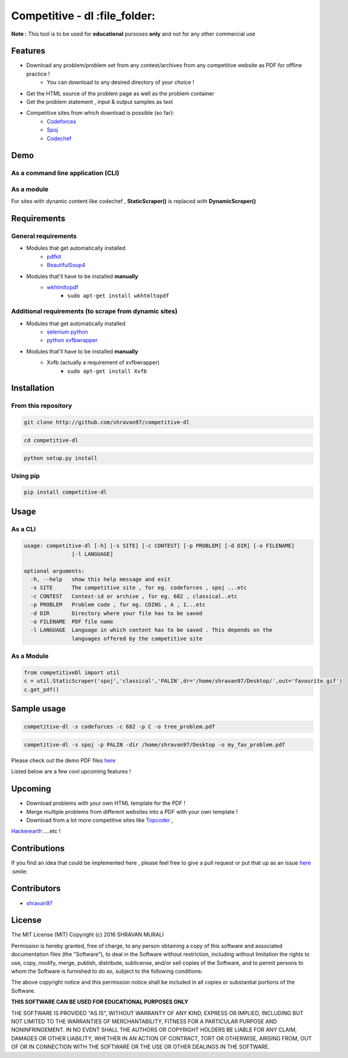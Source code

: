 Competitive - dl  :file_folder:
---------------- 

**Note :** This tool is to be used for **educational** pursoses **only** and not for any other commercial use

Features 
~~~~~~~~ 
- Download any problem/problem set from any contest/archives from any competitive website as PDF for offline practice !
	* You can download to any desired directory of your choice !
- Get the HTML source of the problem page as well as the problem container
- Get the problem statement , input & output samples as text  
- Competitive sites from which download is possible (so far):
	* `Codeforces <http://codeforces.com>`__  
	* `Spoj <http://spoj.com>`__
	* `Codechef <http://codechef.com>`__  

Demo 
~~~~ 
As a command line application (CLI) 
''''''''''''''''''''''''''''''''''' 
.. image:: https://cloud.githubusercontent.com/assets/10980285/16903220/75f5e1d4-4c95-11e6-87b4-92a1b49605a5.gif


As a module 
''''''''''' 
.. image:: https://cloud.githubusercontent.com/assets/10980285/16902720/b3dcdcb6-4c84-11e6-836f-f5af79642763.gif  

For sites with dynamic content like codechef , **StaticScraper()** is replaced with **DynamicScraper()**  


Requirements 
~~~~~~~~~~~~ 
General requirements 
'''''''''''''''''''' 
- Modules that get automatically installed
	- `pdfkit <https://pypi.python.org/pypi/pdfkit>`__
	- `BeautifulSoup4 <https://www.crummy.com/software/BeautifulSoup/bs4/doc/>`__
- Modules that'll have to be installed **manually**
	- `wkhtmltopdf <http://wkhtmltopdf.org>`__
		- ``sudo apt-get install wkhtmltopdf``  

Additional requirements (to scrape from dynamic sites) 
'''''''''''''''''''''''''''''''''''''''''''''''''''''' 
- Modules that get automatically installed
	- `selenium python <http://selenium-python.readthedocs.io/installation.html>`__
	- `python xvfbwrapper <https://pypi.python.org/pypi/xvfbwrapper/0.2.8>`__
- Modules that'll have to be installed **manually**
	- Xvfb (actually a requirement of xvfbwrapper)
		- ``sudo apt-get install Xvfb``

Installation 
~~~~~~~~~~~~ 
From this repository 
'''''''''''''''''''' 
.. code:: sh
	
	   git clone http://github.com/shravan97/competitive-dl 


.. code:: sh

	cd competitive-dl 


.. code:: sh

	python setup.py install  

Using pip 
''''''''' 
.. code:: sh
	
	pip install competitive-dl  
	

Usage 
~~~~~ 
As a CLI 
'''''''' 
.. code:: sh

	usage: competitive-dl [-h] [-s SITE] [-c CONTEST] [-p PROBLEM] [-d DIR] [-o FILENAME]
	               [-l LANGUAGE]
	
	optional arguments:
	  -h, --help   show this help message and exit
	  -s SITE      The competitive site , for eg. codeforces , spoj ...etc
	  -c CONTEST   Contest-id or archive , for eg. 682 , classical..etc
	  -p PROBLEM   Problem code , for eg. COINS , A , 1...etc
	  -d DIR       Directory where your file has to be saved
	  -o FILENAME  PDF file name
	  -l LANGUAGE  Language in which content has to be saved . This depends on the
	               languages offered by the competitive site

As a Module 
''''''''''' 

.. code:: python

	from competitiveDl import util
	c = util.StaticScraper('spoj','classical','PALIN',dr='/home/shravan97/Desktop/',out='favourite.gif')
	c.get_pdf()

Sample usage 
~~~~~~~~~~~~ 

.. code:: sh

	competitive-dl -s codeforces -c 682 -p C -o tree_problem.pdf 


.. code:: sh

	competitive-dl -s spoj -p PALIN -dir /home/shravan97/Desktop -o my_fav_problem.pdf 

  
Please check out the demo PDF files `here <http://github.com/shravan97/competitive-dl/tree/master/demo>`__


Listed below are a few cool upcoming features !

Upcoming 
~~~~~~~~ 
- Download problems with your own HTML template for the PDF !
- Merge multiple problems from different websites into a PDF with your own template !
- Download from a lot more competitive sites like `Topcoder <http://topcoder.com>`__ , 
`Hackerearth <http://hackerearth.com>`__ ....etc !  

Contributions 
~~~~~~~~~~~~~ 
If you find an idea that could be implemented here , please feel free to give a pull request or put that up as an issue `here <http://github.com/shravan97/competitive-dl/issues>`__ :smile:

Contributors 
~~~~~~~~~~~~ 
- `shravan97 <http://github.com/shravan97>`__

License 
~~~~~~~ 
The MIT License (MIT)
Copyright (c) 2016 SHRAVAN MURALI

Permission is hereby granted, free of charge, to any person obtaining a copy of this software and associated documentation files (the "Software"), to deal in the Software without restriction, including without limitation the rights to use, copy, modify, merge, publish, distribute, sublicense, and/or sell copies of the Software, and to permit persons to whom the Software is furnished to do so, subject to the following conditions:

The above copyright notice and this permission notice shall be included in all copies or substantial portions of the Software.

**THIS SOFTWARE CAN BE USED FOR EDUCATIONAL PURPOSES ONLY**  

THE SOFTWARE IS PROVIDED "AS IS", WITHOUT WARRANTY OF ANY KIND, EXPRESS OR IMPLIED, INCLUDING BUT NOT LIMITED TO THE WARRANTIES OF MERCHANTABILITY, FITNESS FOR A PARTICULAR PURPOSE AND NONINFRINGEMENT. IN NO EVENT SHALL THE AUTHORS OR COPYRIGHT HOLDERS BE LIABLE FOR ANY CLAIM, DAMAGES OR OTHER LIABILITY, WHETHER IN AN ACTION OF CONTRACT, TORT OR OTHERWISE, ARISING FROM, OUT OF OR IN CONNECTION WITH THE SOFTWARE OR THE USE OR OTHER DEALINGS IN THE SOFTWARE.
